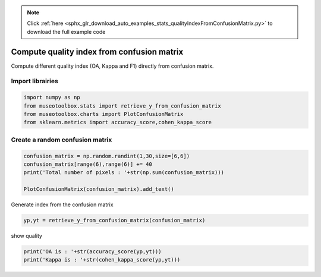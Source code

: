 .. note::
    :class: sphx-glr-download-link-note

    Click :ref:`here <sphx_glr_download_auto_examples_stats_qualityIndexFromConfusionMatrix.py>` to download the full example code
.. rst-class:: sphx-glr-example-title

.. _sphx_glr_auto_examples_stats_qualityIndexFromConfusionMatrix.py:


Compute quality index from confusion matrix
===============================================================

Compute different quality index  (OA, Kappa and F1) directly
from confusion matrix.


Import librairies
-------------------------------------------


.. code-block:: default

    import numpy as np
    from museotoolbox.stats import retrieve_y_from_confusion_matrix
    from museotoolbox.charts import PlotConfusionMatrix
    from sklearn.metrics import accuracy_score,cohen_kappa_score






Create a random confusion matrix
-------------------------------------------


.. code-block:: default


    confusion_matrix = np.random.randint(1,30,size=[6,6])
    confusion_matrix[range(6),range(6)] += 40
    print('Total number of pixels : '+str(np.sum(confusion_matrix)))

    PlotConfusionMatrix(confusion_matrix).add_text()




.. image:: /auto_examples/stats/images/sphx_glr_qualityIndexFromConfusionMatrix_001.png
    :class: sphx-glr-single-img


.. rst-class:: sphx-glr-script-out

 Out:

 .. code-block:: none

    Total number of pixels : 720


Generate index from the confusion matrix


.. code-block:: default


    yp,yt = retrieve_y_from_confusion_matrix(confusion_matrix)







show quality


.. code-block:: default

    print('OA is : '+str(accuracy_score(yp,yt)))
    print('Kappa is : '+str(cohen_kappa_score(yp,yt)))



.. rst-class:: sphx-glr-script-out

 Out:

 .. code-block:: none

    OA is : 0.45416666666666666
    Kappa is : 0.3472558957122722



.. rst-class:: sphx-glr-timing

   **Total running time of the script:** ( 0 minutes  0.171 seconds)


.. _sphx_glr_download_auto_examples_stats_qualityIndexFromConfusionMatrix.py:


.. only :: html

 .. container:: sphx-glr-footer
    :class: sphx-glr-footer-example



  .. container:: sphx-glr-download

     :download:`Download Python source code: qualityIndexFromConfusionMatrix.py <qualityIndexFromConfusionMatrix.py>`



  .. container:: sphx-glr-download

     :download:`Download Jupyter notebook: qualityIndexFromConfusionMatrix.ipynb <qualityIndexFromConfusionMatrix.ipynb>`


.. only:: html

 .. rst-class:: sphx-glr-signature

    `Gallery generated by Sphinx-Gallery <https://sphinx-gallery.readthedocs.io>`_
